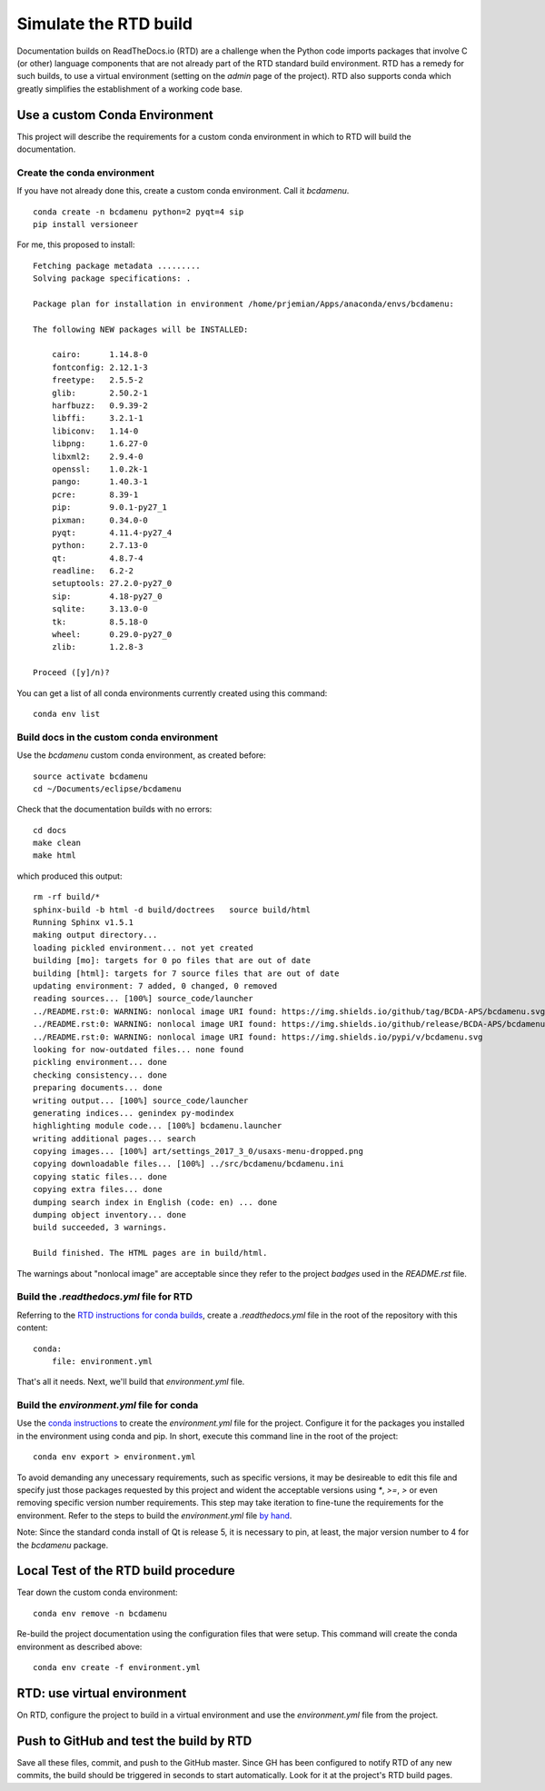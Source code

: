 Simulate the RTD build
######################

Documentation builds on ReadTheDocs.io (RTD) are a
challenge when the Python code imports packages
that involve C (or other) language components
that are not already part of the RTD standard
build environment.  RTD has a remedy for such builds,
to use a virtual environment (setting on the *admin*
page of the project).  RTD also supports conda
which greatly simplifies the establishment of a
working code base.

Use a custom Conda Environment
******************************

This project will describe the requirements
for a custom conda environment in which to
RTD will build the documentation.

Create the conda environment
============================

If you have not already done this, create a custom 
conda environment.  Call it *bcdamenu*. ::

    conda create -n bcdamenu python=2 pyqt=4 sip
    pip install versioneer

For me, this proposed to install::

    Fetching package metadata .........
    Solving package specifications: .
    
    Package plan for installation in environment /home/prjemian/Apps/anaconda/envs/bcdamenu:
    
    The following NEW packages will be INSTALLED:
    
        cairo:      1.14.8-0     
        fontconfig: 2.12.1-3     
        freetype:   2.5.5-2      
        glib:       2.50.2-1     
        harfbuzz:   0.9.39-2     
        libffi:     3.2.1-1      
        libiconv:   1.14-0       
        libpng:     1.6.27-0     
        libxml2:    2.9.4-0      
        openssl:    1.0.2k-1     
        pango:      1.40.3-1     
        pcre:       8.39-1       
        pip:        9.0.1-py27_1 
        pixman:     0.34.0-0     
        pyqt:       4.11.4-py27_4
        python:     2.7.13-0     
        qt:         4.8.7-4      
        readline:   6.2-2        
        setuptools: 27.2.0-py27_0
        sip:        4.18-py27_0  
        sqlite:     3.13.0-0     
        tk:         8.5.18-0     
        wheel:      0.29.0-py27_0
        zlib:       1.2.8-3      
    
    Proceed ([y]/n)? 



You can get a list of all conda environments currently
created using this command::

    conda env list

Build docs in the custom conda environment
==========================================

Use the *bcdamenu* custom conda environment,
as created before::

    source activate bcdamenu
    cd ~/Documents/eclipse/bcdamenu

Check that the documentation builds with no errors::
 
   cd docs
   make clean
   make html

which produced this output::

   rm -rf build/*
   sphinx-build -b html -d build/doctrees   source build/html
   Running Sphinx v1.5.1
   making output directory...
   loading pickled environment... not yet created
   building [mo]: targets for 0 po files that are out of date
   building [html]: targets for 7 source files that are out of date
   updating environment: 7 added, 0 changed, 0 removed
   reading sources... [100%] source_code/launcher                                                                                      
   ../README.rst:0: WARNING: nonlocal image URI found: https://img.shields.io/github/tag/BCDA-APS/bcdamenu.svg
   ../README.rst:0: WARNING: nonlocal image URI found: https://img.shields.io/github/release/BCDA-APS/bcdamenu.svg
   ../README.rst:0: WARNING: nonlocal image URI found: https://img.shields.io/pypi/v/bcdamenu.svg
   looking for now-outdated files... none found
   pickling environment... done
   checking consistency... done
   preparing documents... done
   writing output... [100%] source_code/launcher                                                                                       
   generating indices... genindex py-modindex
   highlighting module code... [100%] bcdamenu.launcher                                                                                
   writing additional pages... search
   copying images... [100%] art/settings_2017_3_0/usaxs-menu-dropped.png                                                               
   copying downloadable files... [100%] ../src/bcdamenu/bcdamenu.ini                                                                   
   copying static files... done
   copying extra files... done
   dumping search index in English (code: en) ... done
   dumping object inventory... done
   build succeeded, 3 warnings.
   
   Build finished. The HTML pages are in build/html.

The warnings about "nonlocal image" are acceptable since they refer to the 
project *badges* used in the `README.rst` file.

Build the `.readthedocs.yml` file for RTD
=========================================

Referring to the `RTD instructions for conda 
builds <https://docs.readthedocs.io/en/latest/conda.html>`_, 
create a `.readthedocs.yml` file in the root of the repository
with this content::

   conda:
       file: environment.yml

That's all it needs.  Next, we'll build that `environment.yml` file.

Build the `environment.yml` file for conda
==========================================

Use the `conda instructions <https://conda.io/docs/using/envs.html>`_ 
to create the `environment.yml` file for the project.  Configure
it for the packages you installed in the environment using conda and 
pip.  In short, execute this command line in the root of the project::

   conda env export > environment.yml

To avoid demanding any unecessary requirements, such as specific versions,
it may be desireable to edit this file and specify just those packages
requested by this project and wident the acceptable versions using `*`,
`>=`, `>` or even removing specific version number requirements.
This step may take iteration to fine-tune the requirements for the environment.
Refer to the steps to build the `environment.yml` file 
`by hand <https://conda.io/docs/using/envs.html#create-environment-file-by-hand>`_.

Note: Since the standard conda install of Qt is release 5, it is necessary
to pin, at least, the major version number to 4 for the *bcdamenu* package.

Local Test of the RTD build procedure
*************************************

Tear down the custom conda environment::

    conda env remove -n bcdamenu

Re-build the project documentation using 
the configuration files that were setup.
This command will create the conda environment 
as described above::

   conda env create -f environment.yml

RTD: use virtual environment
****************************

On RTD, configure the project to build in a virtual environment
and use the `environment.yml` file from the project.

Push to GitHub and test the build by RTD
****************************************

Save all these files, commit, and push to the GitHub master.
Since GH has been configured to notify RTD of any new commits,
the build should be triggered in seconds to start automatically.
Look for it at the project's RTD build pages.
